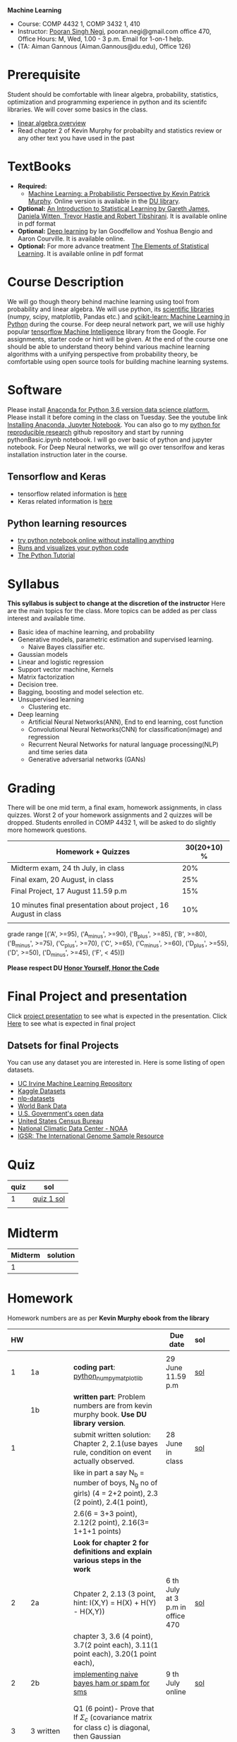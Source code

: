 *Machine Learning*
  - Course:   COMP 4432 1,  COMP 3432 1, 410
  - Instructor: [[https://sites.google.com/site/poorannegi/][Pooran Singh Negi]], pooran.negi@gmail.com office 470, Office Hours:  M, Wed,  1.00 - 3 p.m. Email for 1-on-1 help.
  - (TA: Aiman Gannous (Aiman.Gannous@du.edu), Office 126)
 
* Prerequisite
Student should be comfortable with linear algebra, probability, statistics,
optimization and  programming experience in python and its scientifc libraries. We will cover some basics in the class.
-  [[http://cs229.stanford.edu/section/cs229-linalg.pdf][linear algebra overview]] 
-  Read chapter 2 of Kevin Murphy for probabilty and statistics review or any other text you have used in the past
* TextBooks
- *Required:*
  -  [[https://www.cs.ubc.ca/~murphyk/MLbook/][Machine Learning: a Probabilistic Perspective by Kevin Patrick Murphy]]. Online version is available in the [[https://library.du.edu/][DU library]].
- *Optional:*  [[http://www-bcf.usc.edu/~gareth/ISL/][An Introduction to Statistical Learning by Gareth James, Daniela Witten, Trevor Hastie and Robert Tibshirani]]. It is available online in pdf format
- *Optional:*  [[http://www.deeplearningbook.org/][Deep learning]]  by Ian Goodfellow and Yoshua Bengio and Aaron Courville.   It is available online.
- *Optional:* For more advance treatment [[https://web.stanford.edu/~hastie/ElemStatLearn/][The Elements of Statistical Learning]]. It is available online in pdf format   
* Course Description
We will go though theory behind
machine learning using tool from probability and linear algebra.
We will use python, its [[https://www.scipy.org/][scientific libraries]] (numpy, scipy, matplotlib, Pandas etc.)
and [[http://scikit-learn.org/stable/][scikit-learn: Machine Learning in Python]] during the course. For deep neural network part, we will use
highly popular [[https://www.tensorflow.org/][tensorflow Machine Intelligence]] library from the Google. For assignments, starter code  or hint will be given. 
At the end of the course one should be able to understand theory behind various
machine learning algorithms with a unifying perspective from probability theory, be comfortable using open source tools for building machine learning systems.

* Software
Please install [[https://www.anaconda.com/download/][Anaconda for Python 3.6 version data science platform. ]]Please install it before coming in the class on Tuesday.
See the youtube link [[https://www.youtube.com/watch?v=OOFONKvaz0A][Installing Anaconda, Jupyter Notebook]]. 
You can also go to my  [[https://github.com/psnegi/PythonForReproducibleResearch][python for reproducible research]]  github repository and start by running pythonBasic.ipynb notebook.
I will go over basic of python and jupyter notebook. For Deep Neural networks, we will go over tensorlfow and keras installation instruction later in the course.
** Tensorflow and Keras
 -  tensorflow related information is [[./tensorflow.org][here]]
 -  Keras related information is [[https://keras.io/][here]]

** Python learning resources
   - [[https://try.jupyter.org/][try python notebook online without installing anything]]
   - [[http://pythontutor.com/live.html#mode%3Dedit][Runs and visualizes your python code]]
   - [[https://docs.python.org/3/tutorial/index.html][The Python Tutorial]]  
* Syllabus
*This syllabus is subject to change at the discretion of the instructor*
Here are the main topics for the class. More topics can be added as per class interest and available time.
- Basic idea of machine learning, and probability
- Generative models, parametric estimation and supervised learning.
  - Naive Bayes classifier etc.
- Gaussian models
- Linear and logistic regression
- Support vector machine, Kernels
- Matrix factorization
- Decision tree.
- Bagging, boosting and model selection etc.
- Unsupervised learning
  - Clustering etc.
- Deep learning
  - Artificial Neural Networks(ANN), End to end learning, cost function
  - Convolutional Neural Networks(CNN) for classification(image) and regression
  - Recurrent Neural Networks for natural language processing(NLP) and time series data
  - Generative adversarial networks (GANs) 

* Grading
There will be one mid term, a final exam, homework assignments, in class quizzes.
Worst 2 of your homework assignments and 2 quizzes will be dropped. Students enrolled in 
 COMP 4432 1,  will be asked to do slightly more homework questions.


|------------------------------------------------------------------+-------------|
| Homework + Quizzes                                               | 30(20+10) % |
|------------------------------------------------------------------+-------------|
| Midterm exam,  24 th July, in class                              |         20% |
|------------------------------------------------------------------+-------------|
| Final exam, 20 August, in class                                  |         25% |
|------------------------------------------------------------------+-------------|
| Final Project, 17 August 11.59 p.m                               |         15% |
|                                                                  |             |
|------------------------------------------------------------------+-------------|
| 10 minutes final presentation about project , 16 August in class |         10% |
|------------------------------------------------------------------+-------------|
|                                                                  |             |

grade range [('A', >=95), ('A_minus', >=90), ('B_plus', >=85), ('B', >=80), ('B_minus', >=75), ('C_plus', >=70), ('C', >=65), ('C_minus', >=60),
 ('D_plus', >=55), ('D', >=50), ('D_minus', >=45),  ('F', < 45)])

*Please respect DU [[https://www.du.edu/studentlife/studentconduct/honorcode.html][Honor Yourself, Honor the Code]]*

* Final Project and presentation
  Click [[./project_presentation.org][project presentation]] to see what is  expected in the presentation.
  Click [[./final_project.org][Here]] to see what is expected in final project
** Datsets for final Projects
  You can use any dataset you are interested in. Here is some listing of open datasets.
  - [[https://archive.ics.uci.edu/ml/datasets.html][UC Irvine Machine Learning Repository]]
  - [[https://www.kaggle.com/datasets][Kaggle Datasets]]  
  - [[https://github.com/niderhoff/nlp-datasets][nlp-datasets]]
  - [[https://data.worldbank.org/][World Bank Data]]
  - [[https://catalog.data.gov/dataset][U.S. Government's open data]]
  - [[https://www.census.gov/][United States Census Bureau]]
  - [[https://www.ncdc.noaa.gov/][National Climatic Data Center - NOAA]]
  - [[http://www.internationalgenome.org/data][IGSR: The International Genome Sample Resource]]


* Quiz
|------+------------|
| quiz | sol        |
|------+------------|
|    1 | [[./hws/quiz1_sol.pdf][quiz 1 sol]] |
|------+------------|
|      |            |
  
* Midterm
| Midterm | solution |
|---------+----------|
|       1 |          |
|---------+----------|

* Homework
Homework numbers are as per *Kevin Murphy ebook from the library*
| HW |            |                                                                                                                                                                                                                                                                                                                                               | Due date                         | sol |   |   |   |
|----+------------+-----------------------------------------------------------------------------------------------------------------------------------------------------------------------------------------------------------------------------------------------------------------------------------------------------------------------------------------------+----------------------------------+-----+---+---+---|
|    |            |                                                                                                                                                                                                                                                                                                                                               |                                  |     |   |   |   |
|  1 | 1a         | *coding part*:  [[file:hws/hw1_python_numpy_matplotlib.ipynb][python_numpy_matplotlib]]                                                                                                                                                                                                                                                                                                       | 29 June 11.59 p.m                | [[./hws/hw1_python_numpy_matplotlib_solutions.ipynb][sol]] |   |   |   |
|----+------------+-----------------------------------------------------------------------------------------------------------------------------------------------------------------------------------------------------------------------------------------------------------------------------------------------------------------------------------------------+----------------------------------+-----+---+---+---|
|    | 1b         | *written part*: Problem numbers are from kevin murphy book. *Use DU  library version*.                                                                                                                                                                                                                                                        |                                  |     |   |   |   |
|  1 |            | submit written solution: Chapter 2, 2.1(use bayes rule, condition on event actually observed.                                                                                                                                                                                                                                                 | 28 June in class                 | [[./hws/HW1_sol.pdf][sol]] |   |   |   |
|    |            | like in part a say N_b = number of boys, N_g no of girls) (4 = 2+2 point), 2.3 (2 point), 2.4(1 point),                                                                                                                                                                                                                                       |                                  |     |   |   |   |
|    |            | 2.6(6 = 3+3 point), 2.12(2 point), 2.16(3= 1+1+1 points)                                                                                                                                                                                                                                                                                      |                                  |     |   |   |   |
|    |            | *Look for chapter 2 for definitions and explain various steps in the work*                                                                                                                                                                                                                                                                    |                                  |     |   |   |   |
|----+------------+-----------------------------------------------------------------------------------------------------------------------------------------------------------------------------------------------------------------------------------------------------------------------------------------------------------------------------------------------+----------------------------------+-----+---+---+---|
|  2 | 2a         | Chpater 2,    2.13 (3 point, hint: I(X,Y) = H(X) + H(Y) - H(X,Y))                                                                                                                                                                                                                                                                             | 6 th July at 3 p.m in office 470 | [[./hws/HW2_sol.pdf][sol]] |   |   |   |
|    |            | chapter 3,    3.6 (4 point), 3.7(2 point each), 3.11(1 point each), 3.20(1 point each),                                                                                                                                                                                                                                                       |                                  |     |   |   |   |
|----+------------+-----------------------------------------------------------------------------------------------------------------------------------------------------------------------------------------------------------------------------------------------------------------------------------------------------------------------------------------------+----------------------------------+-----+---+---+---|
|  2 | 2b         | [[./hws/implementing_naive_bayes.ipynb][implementing naive bayes ham or spam for sms]]                                                                                                                                                                                                                                                                                                  | 9 th July online                 | [[./hws/implementing_naive_bayes_solution.ipynb][sol]] |   |   |   |
|----+------------+-----------------------------------------------------------------------------------------------------------------------------------------------------------------------------------------------------------------------------------------------------------------------------------------------------------------------------------------------+----------------------------------+-----+---+---+---|
|    |            |                                                                                                                                                                                                                                                                                                                                               |                                  |     |   |   |   |
|----+------------+-----------------------------------------------------------------------------------------------------------------------------------------------------------------------------------------------------------------------------------------------------------------------------------------------------------------------------------------------+----------------------------------+-----+---+---+---|
|    |            |                                                                                                                                                                                                                                                                                                                                               |                                  |     |   |   |   |
|----+------------+-----------------------------------------------------------------------------------------------------------------------------------------------------------------------------------------------------------------------------------------------------------------------------------------------------------------------------------------------+----------------------------------+-----+---+---+---|
|  3 | 3 written  | Q1 (6 point)- Prove that If $\Sigma_c$ (covariance matrix for class c) is diagonal, then Gaussian discriminant analysis is equivalent to naive Bayes                                                                                                                                                                                          |                                  |     |   |   |   |
|    |            | Q2 (4 point)- Using equation 4.43( $x^{T} (\beta_{c} - \beta_{c'} ) =\gamma_{c} -\gamma_{c'})$) from the book, show that decision boundary is perpendicular to the line connecting two mean $\mu_c$ and $\mu_c'$ in Linear discriminant analysis (LDA). Hint: Note that two vector X, Y are perpendicular if their dot product $X^{T} Y$ is 0 |                                  |     |   |   |   |
|    |            | - From the book 4.1 (2 point )(look into section 2.5.1 for definition of correlation coefficient), 4.14(4 point 1+1+1+1 point each)                                                                                                                                                                                                           |                                  |     |   |   |   |
|    |            | 4.21(4 = 2 + 2 point ), 4.22(2 = 1+1 point),                                                                                                                                                                                                                                                                                                  | 12 th July in class at 1.50 p.m  |     |   |   |   |
|----+------------+-----------------------------------------------------------------------------------------------------------------------------------------------------------------------------------------------------------------------------------------------------------------------------------------------------------------------------------------------+----------------------------------+-----+---+---+---|
|  3 | HW3_coding | [[./hws/QDA.ipynb][QDA questions notebook]]      click [[https://raw.githubusercontent.com/psnegi/ml_s2018/master/hws/QDA.ipynb][here]]  to download it                                                                                                                                                                                                                                                                                        | 14 th July 11.59 p.m             |     |   |   |   |
|----+------------+-----------------------------------------------------------------------------------------------------------------------------------------------------------------------------------------------------------------------------------------------------------------------------------------------------------------------------------------------+----------------------------------+-----+---+---+---|
|  4 | 4          | 5.2(4 = 2+2 points), 5.3(6= 3+3)(hint 5.3(b) if r/s ->0 then there in no cost of rejecting. so what should be done? For other part analyze the inequality (it become trivial even for most probable class). What should we do then?)                                                                                                          |                                  |     |   |   |   |
|    |            | 5.10(1 point) I think problem should be If $L_{FN} = cL_{FP}$, show that we should pick $\hat{y}$ = 1 if $p(y =1 \text{ given } x) > \tau$ where $\tau = (c)/(1+c)$ *Let me know if someone thinks book version is right.*                                                                                                                    |                                  |     |   |   |   |
|    |            | Question from reading section.(2 points) From the book using equation 7.30, 7.31 derive equation 7.32(ridge regression)                                                                                                                                                                                                                       | 20 July at 4 p.m in office 470   |     |   |   |   |
|    |            | 7.2 (1 point)(check the formula for W in the book. X transpose is missing)                                                                                                                                                                                                                                                                    |                                  |     |   |   |   |
|    |            | 7.4 (2 point)(If enrolled in COMP 3432)  and  7.9 (2 points)(If enrolled in COMP 4432)                                                                                                                                                                                                                                                        |                                  |     |   |   |   |
|    |            | 8.3(5 =  1 + 2 + 2 points )                                                                                                                                                                                                                                                                                                                   |                                  |     |   |   |   |
|----+------------+-----------------------------------------------------------------------------------------------------------------------------------------------------------------------------------------------------------------------------------------------------------------------------------------------------------------------------------------------+----------------------------------+-----+---+---+---|
|    |            |                                                                                                                                                                                                                                                                                                                                               |                                  |     |   |   |   |
* Course announcements
|--------+--------------------------------------------------------------------------------|
| Date   | Announcement                                                                   |
|--------+--------------------------------------------------------------------------------|


* Course Lectures


| Date     | Reading assignment                                                                          | uploaded slides/notebooks                                                                                                                           |
|----------+---------------------------------------------------------------------------------------------+-----------------------------------------------------------------------------------------------------------------------------------------------------|
| 19 June  | Read chapter 1 of Kevin Murphy and Basic of probabilty from chapter 2 upto 2.4.1 and 2.4.6  |                                                                                                                                                     |
|          | Detail [[https://www.scipy-lectures.org/][Scipy Lecture Notes]] . Practice 1.3.1 and 1.3.2, 1.4.1 to 1.4.2.8 in Jupyter notebook | [[./lectures/lecture1_19june/ml_motivation.ipynb][what is ml? why we care ?]]                                                                                                                           |
|          |                                                                                             | [[lectures/lecture1_19june/numpy_basics.ipynb][python and numpy basics]]                                                                                                                             |
|          |                                                                                             |                                                                                                                                                     |
|----------+---------------------------------------------------------------------------------------------+-----------------------------------------------------------------------------------------------------------------------------------------------------|
| 21 June  | section 2.2, 2.3, 2.4[.1, .2, .3, .4, .5, .6], 2.5[.1, .2, .4], 2.6.1, 2.8 of kevin Murphy  | [[lectures/lecture2_21june/Generative_model.ipynb][notebook generative model]]                                                                                                                           |
|          | 3.1-3.2.4                                                                                   |                                                                                                                                                     |
|----------+---------------------------------------------------------------------------------------------+-----------------------------------------------------------------------------------------------------------------------------------------------------|
| 26 June  | Rest of chapter 3                                                                           | [[./lectures/lecture3_25june/note_probabilyt_and_information_theory.ipynb][information theory, mle and map]]                                                                                                                     |
|          |                                                                                             | Here is the [[https://www.khanacademy.org/math/multivariable-calculus/applications-of-multivariable-derivatives/constrained-optimization/a/lagrange-multipliers-examples][link]] to mechanics of Lagrangian multiplier. For more detail see                                                                         |
|          |                                                                                             | this link at [[https://metacademy.org/graphs/concepts/lagrange_duality#focus%253Dlagrange_multipliers&mode%253Dlearn][metacademy]]. Go over free section                                                                                                       |
|----------+---------------------------------------------------------------------------------------------+-----------------------------------------------------------------------------------------------------------------------------------------------------|
| 28 June  | NBC Naive Bayes classifiers                                                                 |                                                                                                                                                     |
|----------+---------------------------------------------------------------------------------------------+-----------------------------------------------------------------------------------------------------------------------------------------------------|
| 3 July   | k. M. book 4.1 upto 4.2.5                                                                   | [[./lectures/lecture5_3july/MVN_demo.ipynb][MVN demo notebook]] ,                                                                                                                                 |
|          |                                                                                             | We covered navie bayes and looked into mutlivariate gaussian(MVG).                                                                                  |
|          |                                                                                             | Modelling class conditional densities.                                                                                                              |
|          |                                                                                             | How MVN lead to quadratic discriminant analysis(QDA) and                                                                                            |
|          |                                                                                             | linear discriminant analysis (LDA) when covariance matrices are tied i.e. $Σ_c = Σ$                                                                 |
|----------+---------------------------------------------------------------------------------------------+-----------------------------------------------------------------------------------------------------------------------------------------------------|
| 5th July | K. M. book 5.7 upto 5.7.2.2                                                                 | MVN in detail, started Bayesian decision theory                                                                                                     |
|          |                                                                                             |                                                                                                                                                     |
|----------+---------------------------------------------------------------------------------------------+-----------------------------------------------------------------------------------------------------------------------------------------------------|
| 10 July  |                                                                                             | [[./lectures/lecture10_july/bayes_decision.ipynb][bayes decision theory]]                                                                                                                               |
|          |                                                                                             | here is the [[https://raw.githubusercontent.com/psnegi/ml_s2018/master/lectures/lecture10_july/bayes_decision.ipynb][link]] to download it                                                                                                                     |
|          |                                                                                             | Covered Bayesian decision theory, confusion matrix and ROC(AUC) curve                                                                               |
|----------+---------------------------------------------------------------------------------------------+-----------------------------------------------------------------------------------------------------------------------------------------------------|
| 12 July  | 7.1- 7.3.3, 7.5.1                                                                           | We covered linear model and informally discussed how linear model can model non-linear model. Derived the MLE(least square solution) of parameter W |
|          | 8.1, 8.2, 8.3.1-8.3.3                                                                       | Please look into one drive link for class scribed notes.                                                                                            |
|----------+---------------------------------------------------------------------------------------------+-----------------------------------------------------------------------------------------------------------------------------------------------------|
| 17 July  | 8.3.6, 8.3.7, 8.6.3- 8.6.3.2                                                                |                                                                                                                                                     |
|          |                                                                                             |                                                                                                                                                     |
|----------+---------------------------------------------------------------------------------------------+-----------------------------------------------------------------------------------------------------------------------------------------------------|
|          |                                                                                             |                                                                                                                                                     |
